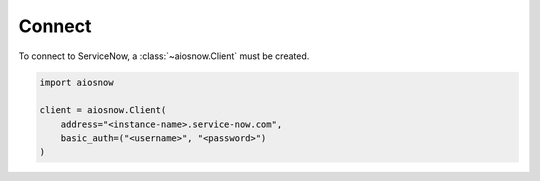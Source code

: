 Connect
-------

To connect to ServiceNow, a :class:`~aiosnow.Client` must be created.


.. code-block:: python

    import aiosnow

    client = aiosnow.Client(
        address="<instance-name>.service-now.com",
        basic_auth=("<username>", "<password>")
    )
